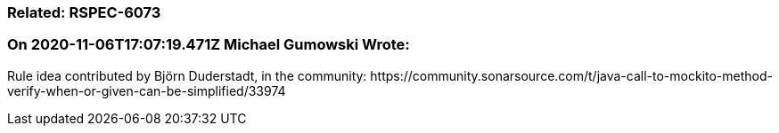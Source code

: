 === Related: RSPEC-6073

=== On 2020-11-06T17:07:19.471Z Michael Gumowski Wrote:
Rule idea contributed by Björn Duderstadt, in the community: \https://community.sonarsource.com/t/java-call-to-mockito-method-verify-when-or-given-can-be-simplified/33974


